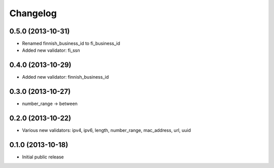 Changelog
---------


0.5.0 (2013-10-31)
^^^^^^^^^^^^^^^^^^

- Renamed finnish_business_id to fi_business_id
- Added new validator: fi_ssn


0.4.0 (2013-10-29)
^^^^^^^^^^^^^^^^^^

- Added new validator: finnish_business_id


0.3.0 (2013-10-27)
^^^^^^^^^^^^^^^^^^

- number_range -> between


0.2.0 (2013-10-22)
^^^^^^^^^^^^^^^^^^

- Various new validators: ipv4, ipv6, length, number_range, mac_address, url, uuid


0.1.0 (2013-10-18)
^^^^^^^^^^^^^^^^^^

- Initial public release

